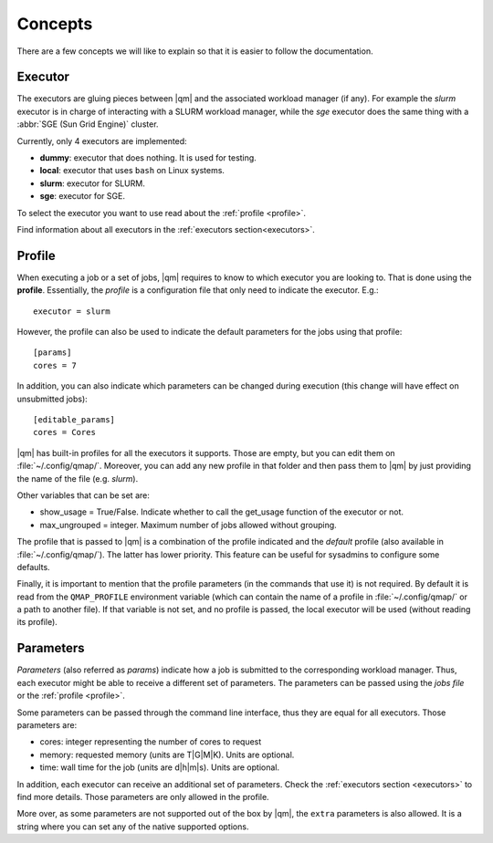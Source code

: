
Concepts
========

There are a few concepts we will like to explain so that it is easier to
follow the documentation.

.. _executor:

Executor
--------

The executors are gluing pieces between |qm| and the associated workload
manager (if any). For example the *slurm* executor is in charge
of interacting with a SLURM workload manager, while the *sge*
executor does the same thing with a :abbr:`SGE (Sun Grid Engine)` cluster.

Currently, only 4 executors are implemented:

- **dummy**: executor that does nothing. It is used for testing.
- **local**: executor that uses ``bash`` on Linux systems.
- **slurm**: executor for SLURM.
- **sge**: executor for SGE.

To select the executor you want to use read about the :ref:`profile <profile>`.

Find information about all executors in the :ref:`executors section<executors>`.

.. _profile:

Profile
-------

When executing a job or a set of jobs, |qm| requires to know to which
executor you are looking to. That is done using the **profile**.
Essentially, the *profile* is a configuration file that only need to
indicate the executor. E.g.::

   executor = slurm

However, the profile can also be used to indicate the default parameters
for the jobs using that profile::

   [params]
   cores = 7

In addition, you can also indicate which parameters can be changed
during execution (this change will have effect on unsubmitted jobs)::

   [editable_params]
   cores = Cores


|qm| has built-in profiles for all the executors it supports.
Those are empty, but you can edit them on :file:`~/.config/qmap/`.
Moreover, you can add any new profile in that folder and then pass them
to |qm| by just providing the name of the file (e.g. *slurm*).

Other variables that can be set are:

- show_usage = True/False. Indicate whether to call the get_usage function
  of the executor or not.
- max_ungrouped =  integer. Maximum number of jobs allowed without grouping.

The profile that is passed to |qm| is a combination of
the profile indicated and the *default* profile (also available in :file:`~/.config/qmap/`).
The latter has lower priority.
This feature can be useful for sysadmins to configure some defaults.

Finally, it is important to mention that the profile parameters (in the commands that use it)
is not required. By default it is read from the ``QMAP_PROFILE`` environment variable
(which can contain the name of a profile in :file:`~/.config/qmap/` or a path
to another file).
If that variable is not set, and no profile is passed, the local executor will be used
(without reading its profile).



.. _params:

Parameters
----------

*Parameters* (also referred as *params*) indicate how a job is submitted to the
corresponding workload manager. Thus, each executor might be able to receive a
different set of parameters. The parameters can be passed using the *jobs file*
or the :ref:`profile <profile>`.

Some parameters can be passed through the command line interface, thus
they are equal for all executors. Those parameters are:

.. _params default:

- cores: integer representing the number of cores to request
- memory: requested memory (units are T|G|M|K). Units are optional.
- time: wall time for the job (units are d|h|m|s). Units are optional.

In addition, each executor can receive an additional set of parameters.
Check the :ref:`executors section <executors>` to find more details.
Those parameters are only allowed in the profile.

.. _params extra:

More over, as some parameters are not supported out of the box by
|qm|, the ``extra`` parameters is also allowed.
It is a string where you can set any of the native supported options.
